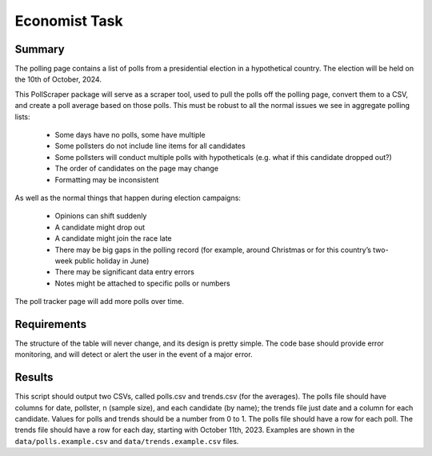 ============
Economist Task
============


Summary 
~~~~~~~~~~~~~

The polling page contains a list of polls from a presidential election in a hypothetical country.
The election will be held on the 10th of October, 2024.

This PollScraper package will serve as a scraper tool, used to pull the polls off the polling page, convert them to a CSV, and create a poll average based on those polls. 
This must be robust to all the normal issues we see in aggregate polling lists:

    * Some days have no polls, some have multiple
    * Some pollsters do not include line items for all candidates
    * Some pollsters will conduct multiple polls with hypotheticals (e.g. what if this candidate dropped out?)
    * The order of candidates on the page may change
    * Formatting may be inconsistent

As well as the normal things that happen during election campaigns:

    * Opinions can shift suddenly
    * A candidate might drop out
    * A candidate might join the race late
    * There may be big gaps in the polling record (for example, around Christmas or for this country’s two-week public holiday in June)
    * There may be significant data entry errors
    * Notes might be attached to specific polls or numbers

The poll tracker page will add more polls over time.


Requirements 
~~~~~~~~~~~~~



The structure of the table will never change, and its design is pretty simple.
The code base should provide error monitoring, and will detect or alert the user in the event of a major error. 


Results
~~~~~~~~~~~~~

This script should output two CSVs, called polls.csv and trends.csv (for the averages).
The polls file should have columns for date, pollster, n (sample size), and each candidate (by name); the trends file just date and a column for each candidate.
Values for polls and trends should be a number from 0 to 1.
The polls file should have a row for each poll. The trends file should have a row for each day, starting with October 11th, 2023.
Examples are shown in the ``data/polls.example.csv`` and ``data/trends.example.csv`` files.
